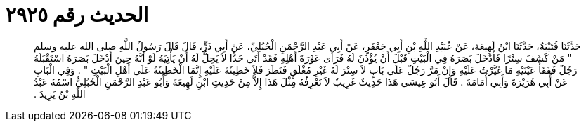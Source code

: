 
= الحديث رقم ٢٩٢٥

[quote.hadith]
حَدَّثَنَا قُتَيْبَةُ، حَدَّثَنَا ابْنُ لَهِيعَةَ، عَنْ عُبَيْدِ اللَّهِ بْنِ أَبِي جَعْفَرٍ، عَنْ أَبِي عَبْدِ الرَّحْمَنِ الْحُبُلِيِّ، عَنْ أَبِي ذَرٍّ، قَالَ قَالَ رَسُولُ اللَّهِ صلى الله عليه وسلم ‏"‏ مَنْ كَشَفَ سِتْرًا فَأَدْخَلَ بَصَرَهُ فِي الْبَيْتِ قَبْلَ أَنْ يُؤْذَنَ لَهُ فَرَأَى عَوْرَةَ أَهْلِهِ فَقَدْ أَتَى حَدًّا لاَ يَحِلُّ لَهُ أَنْ يَأْتِيَهُ لَوْ أَنَّهُ حِينَ أَدْخَلَ بَصَرَهُ اسْتَقْبَلَهُ رَجُلٌ فَفَقَأَ عَيْنَيْهِ مَا غَيَّرْتُ عَلَيْهِ وَإِنْ مَرَّ رَجُلٌ عَلَى بَابٍ لاَ سِتْرَ لَهُ غَيْرِ مُغْلَقٍ فَنَظَرَ فَلاَ خَطِيئَةَ عَلَيْهِ إِنَّمَا الْخَطِيئَةُ عَلَى أَهْلِ الْبَيْتِ ‏"‏ ‏.‏ وَفِي الْبَابِ عَنْ أَبِي هُرَيْرَةَ وَأَبِي أُمَامَةَ ‏.‏ قَالَ أَبُو عِيسَى هَذَا حَدِيثٌ غَرِيبٌ لاَ نَعْرِفُهُ مِثْلَ هَذَا إِلاَّ مِنْ حَدِيثِ ابْنِ لَهِيعَةَ وَأَبُو عَبْدِ الرَّحْمَنِ الْحُبُلِيُّ اسْمُهُ عَبْدُ اللَّهِ بْنُ يَزِيدَ ‏.‏